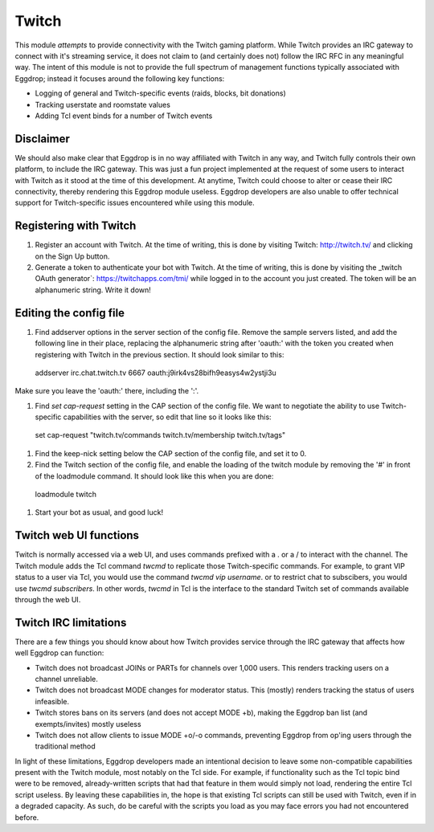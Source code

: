 ######
Twitch
######

This module *attempts* to provide connectivity with the Twitch gaming platform. While Twitch provides an IRC gateway to connect with it's streaming service, it does not claim to (and certainly does not) follow the IRC RFC in any meaningful way. The intent of this module is not to provide the full spectrum of management functions typically associated with Eggdrop; instead it focuses around the following key functions:

* Logging of general and Twitch-specific events (raids, blocks, bit donations)
* Tracking userstate and roomstate values
* Adding Tcl event binds for a number of Twitch events

**********
Disclaimer
**********
We should also make clear that Eggdrop is in no way affiliated with Twitch in any way, and Twitch fully controls their own platform, to include the IRC gateway. This was just a fun project implemented at the request of some users to interact with Twitch as it stood at the time of this development. At anytime, Twitch could choose to alter or cease their IRC connectivity, thereby rendering this Eggdrop module useless. Eggdrop developers are also unable to offer technical support for Twitch-specific issues encountered while using this module.

***********************
Registering with Twitch
***********************
#. Register an account with Twitch. At the time of writing, this is done by visiting _`Twitch`: http://twitch.tv/ and clicking on the Sign Up button.
#. Generate a token to authenticate your bot with Twitch. At the time of writing, this is done by visiting the _twitch OAuth generator`: https://twitchapps.com/tmi/ while logged in to the account you just created. The token will be an alphanumeric string. Write it down!

***********************
Editing the config file
***********************

#. Find addserver options in the server section of the config file. Remove the sample servers listed, and add the following line in their place, replacing the alphanumeric string after 'oauth:' with the token you created when registering with Twitch in the previous section. It should look similar to this::

  addserver irc.chat.twitch.tv 6667 oauth:j9irk4vs28bifh9easys4w2ystji3u

Make sure you leave the 'oauth:' there, including the ':'.

#. Find `set cap-request` setting in the CAP section of the config file. We want to negotiate the ability to use Twitch-specific capabilities with the server, so edit that line so it looks like this::

  set cap-request "twitch.tv/commands twitch.tv/membership twitch.tv/tags"

#. Find the keep-nick setting below the CAP section of the config file, and set it to 0.

#. Find the Twitch section of the config file, and enable the loading of the twitch module by removing the '#' in front of the loadmodule command. It should look like this when you are done::

  loadmodule twitch

#. Start your bot as usual, and good luck!

*************************
Twitch web UI functions
*************************

Twitch is normally accessed via a web UI, and uses commands prefixed with a . or a / to interact with the channel. The Twitch module adds the Tcl command `twcmd` to replicate those Twitch-specific commands. For example, to grant VIP status to a user via Tcl, you would use the command `twcmd vip username`. or to restrict chat to subscibers, you would use `twcmd subscribers`. In other words, `twcmd` in Tcl is the interface to the standard Twitch set of commands available through the web UI.

**********************
Twitch IRC limitations
**********************
There are a few things you should know about how Twitch provides service through the IRC gateway that affects how well Eggdrop can function:

* Twitch does not broadcast JOINs or PARTs for channels over 1,000 users. This renders tracking users on a channel unreliable.
* Twitch does not broadcast MODE changes for moderator status. This (mostly) renders tracking the status of users infeasible.
* Twitch stores bans on its servers (and does not accept MODE +b), making the Eggdrop ban list (and exempts/invites) mostly useless
* Twitch does not allow clients to issue MODE +o/-o commands, preventing Eggdrop from op'ing users through the traditional method

In light of these limitations, Eggdrop developers made an intentional decision to leave some non-compatible capabilities present with the Twitch module, most notably on the Tcl side. For example, if functionality such as the Tcl topic bind were to be removed, already-written scripts that had that feature in them would simply not load, rendering the entire Tcl script useless. By leaving these capabilities in, the hope is that existing Tcl scripts can still be used with Twitch, even if in a degraded capacity. As such, do be careful with the scripts you load as you may face errors you had not encountered before.
